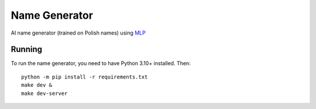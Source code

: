Name Generator
--------------

AI name generator (trained on Polish names) using  `MLP
<https://www.jmlr.org/papers/volume3/bengio03a/bengio03a.pdf>`_

Running
=======

To run the name generator, you need to have Python 3.10+ installed. Then::

    python -m pip install -r requirements.txt
    make dev &
    make dev-server
